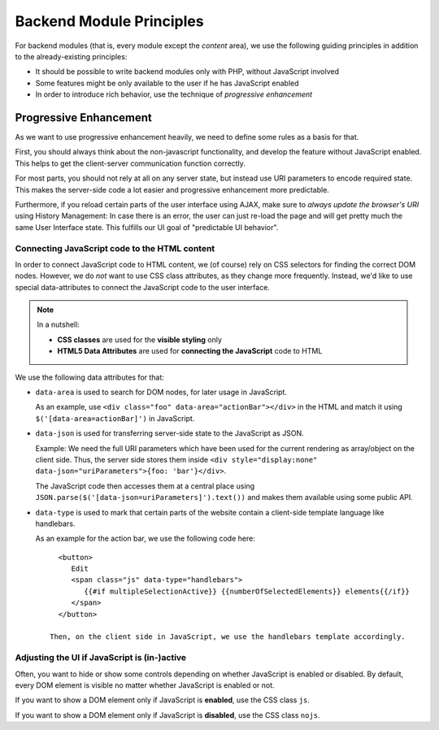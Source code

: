 =========================
Backend Module Principles
=========================

For backend modules (that is, every module except the *content* area), we use
the following guiding principles in addition to the already-existing principles:

* It should be possible to write backend modules only with PHP, without JavaScript involved
* Some features might be only available to the user if he has JavaScript enabled
* In order to introduce rich behavior, use the technique of *progressive enhancement*

Progressive Enhancement
=======================

As we want to use progressive enhancement heavily, we need to define some rules
as a basis for that.

First, you should always think about the non-javascript functionality, and develop
the feature without JavaScript enabled. This helps to get the client-server communication
function correctly.

For most parts, you should not rely at all on any server state, but instead use
URI parameters to encode required state. This makes the server-side code a lot easier
and progressive enhancement more predictable.

Furthermore, if you reload certain parts of the user interface using AJAX, make
sure to *always update the browser's URI* using History Management: In case there
is an error, the user can just re-load the page and will get pretty much the
same User Interface state. This fulfills our UI goal of "predictable UI behavior".

Connecting JavaScript code to the HTML content
----------------------------------------------

In order to connect JavaScript code to HTML content, we (of course) rely on CSS
selectors for finding the correct DOM nodes. However, we do *not* want to use
CSS class attributes, as they change more frequently. Instead, we'd like to use
special data-attributes to connect the JavaScript code to the user interface.

.. note:: In a nutshell:

   * **CSS classes** are used for the **visible styling** only
   * **HTML5 Data Attributes** are used for **connecting the JavaScript** code to HTML

We use the following data attributes for that:

* ``data-area`` is used to search for DOM nodes, for later usage in JavaScript.

  As an example, use ``<div class="foo" data-area="actionBar"></div>`` in the HTML
  and match it using ``$('[data-area=actionBar]')`` in JavaScript.
* ``data-json`` is used for transferring server-side state to the JavaScript as JSON.

  Example: We need the full URI parameters which have been used for the current rendering
  as array/object on the client side. Thus, the server side stores them inside
  ``<div style="display:none" data-json="uriParameters">{foo: 'bar'}</div>``.

  The JavaScript code then accesses them at a central place using ``JSON.parse($('[data-json=uriParameters]').text())``
  and makes them available using some public API.

* ``data-type`` is used to mark that certain parts of the website contain a client-side template
  language like handlebars.

  As an example for the action bar, we use the following code here::

     <button>
        Edit
        <span class="js" data-type="handlebars">
           {{#if multipleSelectionActive}} {{numberOfSelectedElements}} elements{{/if}}
        </span>
     </button>

   Then, on the client side in JavaScript, we use the handlebars template accordingly.


Adjusting the UI if JavaScript is (in-)active
---------------------------------------------

Often, you want to hide or show some controls depending on whether JavaScript
is enabled or disabled. By default, every DOM element is visible no matter whether
JavaScript is enabled or not.

If you want to show a DOM element only if JavaScript is **enabled**, use the CSS
class ``js``.

If you want to show a DOM element only if JavaScript is **disabled**, use the CSS
class ``nojs``.